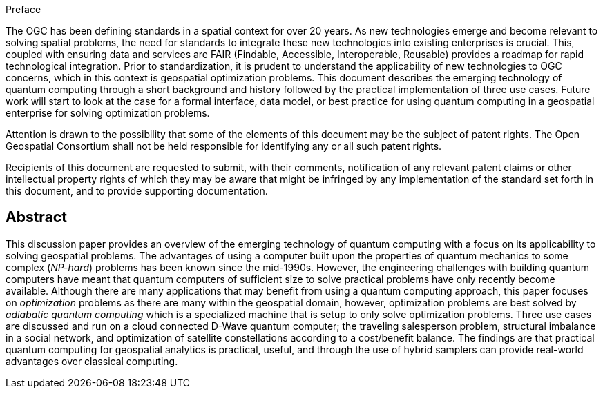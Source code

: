 .Preface

The OGC has been defining standards in a spatial context for over 20 years. As new technologies emerge and become relevant to solving spatial problems, the need for standards to integrate these new technologies into existing enterprises is crucial. This, coupled with ensuring data and services are FAIR (Findable, Accessible, Interoperable, Reusable) provides a roadmap for rapid technological integration. Prior to standardization, it is prudent to understand the applicability of new technologies to OGC concerns, which in this context is geospatial optimization problems. This document describes the emerging technology of quantum computing through a short background and history followed by the practical implementation of three use cases. Future work will start to look at the case for a formal interface, data model, or best practice for using quantum computing in a geospatial enterprise for solving optimization problems.

Attention is drawn to the possibility that some of the elements of this document may be the subject of patent rights. The Open Geospatial Consortium shall not be held responsible for identifying any or all such patent rights.

Recipients of this document are requested to submit, with their comments, notification of any relevant patent claims or other intellectual property rights of which they may be aware that might be infringed by any implementation of the standard set forth in this document, and to provide supporting documentation.

[abstract]
== Abstract

This discussion paper provides an overview of the emerging technology of quantum computing with a focus on its applicability to solving geospatial problems. The advantages of using a computer built upon the properties of quantum mechanics to some complex (_NP-hard_) problems has been known since the mid-1990s. However, the engineering challenges with building quantum computers have meant that quantum computers of sufficient size to solve practical problems have only recently become available. Although there are many applications that may benefit from using a quantum computing approach, this paper focuses on _optimization_ problems as there are many within the geospatial domain, however, optimization problems are best solved by _adiabatic quantum computing_ which is a specialized machine that is setup to only solve optimization problems. Three use cases are discussed and run on a cloud connected D-Wave quantum computer; the traveling salesperson problem, structural imbalance in a social network, and optimization of satellite constellations according to a cost/benefit balance. The findings are that practical quantum computing for geospatial analytics is practical, useful, and through the use of hybrid samplers can provide real-world advantages over classical computing. 

